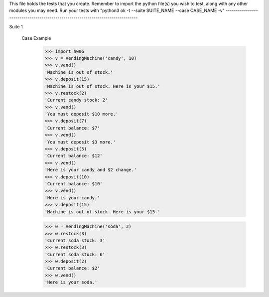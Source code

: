 This file holds the tests that you create. Remember to import the python file(s)
you wish to test, along with any other modules you may need.
Run your tests with "python3 ok -t --suite SUITE_NAME --case CASE_NAME -v"
--------------------------------------------------------------------------------

Suite 1

    
    

    Case Example
        >>> import hw06
        >>> v = VendingMachine('candy', 10)
        >>> v.vend()
        'Machine is out of stock.'
        >>> v.deposit(15)
        'Machine is out of stock. Here is your $15.'
        >>> v.restock(2)
        'Current candy stock: 2'
        >>> v.vend()
        'You must deposit $10 more.'
        >>> v.deposit(7)
        'Current balance: $7'
        >>> v.vend()
        'You must deposit $3 more.'
        >>> v.deposit(5)
        'Current balance: $12'
        >>> v.vend()
        'Here is your candy and $2 change.'
        >>> v.deposit(10)
        'Current balance: $10'
        >>> v.vend()
        'Here is your candy.'
        >>> v.deposit(15)
        'Machine is out of stock. Here is your $15.'

        >>> w = VendingMachine('soda', 2)
        >>> w.restock(3)
        'Current soda stock: 3'
        >>> w.restock(3)
        'Current soda stock: 6'
        >>> w.deposit(2)
        'Current balance: $2'
        >>> w.vend()
        'Here is your soda.'
